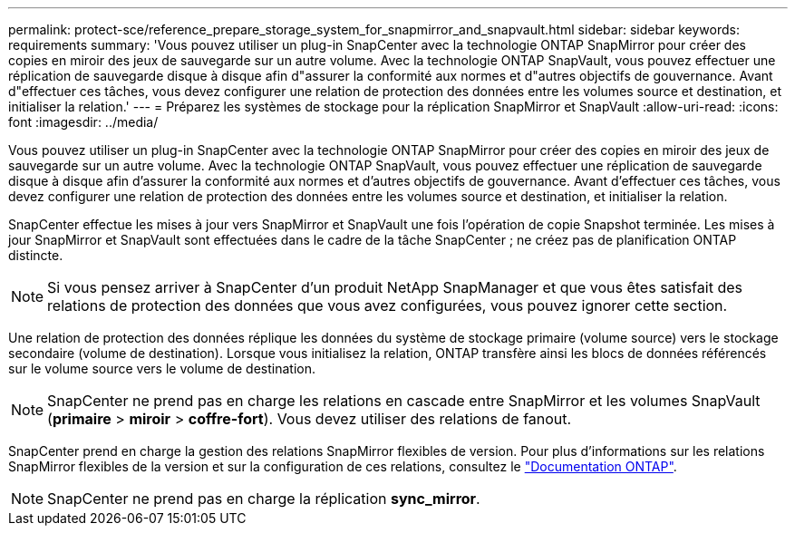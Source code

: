 ---
permalink: protect-sce/reference_prepare_storage_system_for_snapmirror_and_snapvault.html 
sidebar: sidebar 
keywords: requirements 
summary: 'Vous pouvez utiliser un plug-in SnapCenter avec la technologie ONTAP SnapMirror pour créer des copies en miroir des jeux de sauvegarde sur un autre volume. Avec la technologie ONTAP SnapVault, vous pouvez effectuer une réplication de sauvegarde disque à disque afin d"assurer la conformité aux normes et d"autres objectifs de gouvernance. Avant d"effectuer ces tâches, vous devez configurer une relation de protection des données entre les volumes source et destination, et initialiser la relation.' 
---
= Préparez les systèmes de stockage pour la réplication SnapMirror et SnapVault
:allow-uri-read: 
:icons: font
:imagesdir: ../media/


Vous pouvez utiliser un plug-in SnapCenter avec la technologie ONTAP SnapMirror pour créer des copies en miroir des jeux de sauvegarde sur un autre volume. Avec la technologie ONTAP SnapVault, vous pouvez effectuer une réplication de sauvegarde disque à disque afin d'assurer la conformité aux normes et d'autres objectifs de gouvernance. Avant d'effectuer ces tâches, vous devez configurer une relation de protection des données entre les volumes source et destination, et initialiser la relation.

SnapCenter effectue les mises à jour vers SnapMirror et SnapVault une fois l'opération de copie Snapshot terminée. Les mises à jour SnapMirror et SnapVault sont effectuées dans le cadre de la tâche SnapCenter ; ne créez pas de planification ONTAP distincte.


NOTE: Si vous pensez arriver à SnapCenter d'un produit NetApp SnapManager et que vous êtes satisfait des relations de protection des données que vous avez configurées, vous pouvez ignorer cette section.

Une relation de protection des données réplique les données du système de stockage primaire (volume source) vers le stockage secondaire (volume de destination). Lorsque vous initialisez la relation, ONTAP transfère ainsi les blocs de données référencés sur le volume source vers le volume de destination.


NOTE: SnapCenter ne prend pas en charge les relations en cascade entre SnapMirror et les volumes SnapVault (*primaire* > *miroir* > *coffre-fort*). Vous devez utiliser des relations de fanout.

SnapCenter prend en charge la gestion des relations SnapMirror flexibles de version. Pour plus d'informations sur les relations SnapMirror flexibles de la version et sur la configuration de ces relations, consultez le http://docs.netapp.com/ontap-9/index.jsp?topic=%2Fcom.netapp.doc.ic-base%2Fresources%2Fhome.html["Documentation ONTAP"^].


NOTE: SnapCenter ne prend pas en charge la réplication *sync_mirror*.
